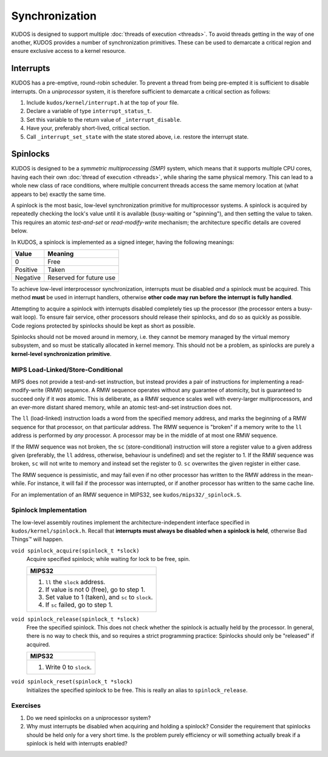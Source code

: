 Synchronization
===============

KUDOS is designed to support multiple :doc:`threads of execution <threads>`. To
avoid threads getting in the way of one another, KUDOS provides a number of
synchronization primitives. These can be used to demarcate a critical region
and ensure exclusive access to a kernel resource.

Interrupts
----------

KUDOS has a pre-emptive, round-robin scheduler. To prevent a thread from being
pre-empted it is sufficient to disable interrupts. On a *uniprocessor* system,
it is therefore sufficient to demarcate a critical section as follows:

1. Include ``kudos/kernel/interrupt.h`` at the top of your file.

2. Declare a variable of type ``interrupt_status_t``.

3. Set this variable to the return value of ``_interrupt_disable``.

4. Have your, preferably short-lived, critical section.

5. Call ``_interrupt_set_state`` with the state stored above, i.e. restore the
   interrupt state.

Spinlocks
---------

KUDOS is designed to be a *symmetric multiprocessing (SMP)* system, which means
that it supports multiple CPU cores, having each their own :doc:`thread of
execution <threads>`, while sharing the same physical memory. This can lead to
a whole new class of race conditions, where multiple concurrent threads access
the same memory location at (what appears to be) exactly the same time.

A spinlock is the most basic, low-level synchronization primitive for
multiprocessor systems. A spinlock is acquired by repeatedly checking the
lock's value until it is available (busy-waiting or "spinning"), and then
setting the value to taken. This requires an atomic *test-and-set* or
*read-modify-write* mechanism; the architecture specific details are covered
below.

In KUDOS, a spinlock is implemented as a signed integer, having the following
meanings:

+----------+-------------------------+
| Value    | Meaning                 |
+==========+=========================+
| 0        | Free                    |
+----------+-------------------------+
| Positive | Taken                   |
+----------+-------------------------+
| Negative | Reserved for future use |
+----------+-------------------------+

To achieve low-level interprocessor synchronization, interrupts must be
disabled *and* a spinlock must be acquired. This method **must** be used in
interrupt handlers, otherwise **other code may run before the interrupt is
fully handled**.

Attempting to acquire a spinlock with interrupts disabled completely ties up
the processor (the processor enters a busy-wait loop). To ensure fair service,
other processors should release their spinlocks, and do so as quickly as
possible. Code regions protected by spinlocks should be kept as short as
possible.

Spinlocks should not be moved around in memory, i.e. they cannot be memory
managed by the virtual memory subsystem, and so must be statically allocated in
kernel memory. This should not be a problem, as spinlocks are purely a
**kernel-level synchronization primitive**.

MIPS Load-Linked/Store-Conditional
^^^^^^^^^^^^^^^^^^^^^^^^^^^^^^^^^^

MIPS does not provide a test-and-set instruction, but instead provides a pair
of instructions for implementing a read-modify-write (RMW) sequence. A RMW
sequence operates without any guarantee of atomicity, but is guaranteed to
succeed only if it *was* atomic. This is deliberate, as a RMW sequence scales
well with every-larger multiprocessors, and an ever-more distant shared memory,
while an atomic test-and-set instruction does not.

The ``ll`` (load-linked) instruction loads a word from the specified memory
address, and marks the beginning of a RMW sequence for that processor, on that
particular address. The RMW sequence is "broken" if a memory write to the
``ll`` address is performed by *any* processor. A processor may be in the
middle of at most one RMW sequence.

If the RMW sequence was not broken, the ``sc`` (store-conditional) instruction
will store a register value to a given address given (preferably, the ``ll``
address, otherwise, behaviour is undefined) and set the register to 1. If the
RMW sequence was broken, ``sc`` will not write to memory and instead set the
register to 0. ``sc`` overwrites the given register in either case.

The RMW sequence is pessimistic, and may fail even if no other processor has
written to the RMW address in the mean-while. For instance, it will fail if the
processor was interrupted, or if another processor has written to the same
cache line.

For an implementation of an RMW sequence in MIPS32, see
``kudos/mips32/_spinlock.S``.

Spinlock Implementation
^^^^^^^^^^^^^^^^^^^^^^^

The low-level assembly routines implement the architecture-independent
interface specified in ``kudos/kernel/spinlock.h``.  Recall that **interrupts
must always be disabled when a spinlock is held**, otherwise Bad Things™ will
happen.

``void spinlock_acquire(spinlock_t *slock)``
  Acquire specified spinlock; while waiting for lock to be free, spin.

  +-------------------------------------------------------+
  | MIPS32                                                |
  +=======================================================+
  |  1. ``ll`` the ``slock`` address.                     |
  |  2. If value is not 0 (free), go to step 1.           |
  |  3. Set value to 1 (taken), and ``sc`` to ``slock``.  |
  |  4. If ``sc`` failed, go to step 1.                   |
  +-------------------------------------------------------+

``void spinlock_release(spinlock_t *slock)``
  Free the specified spinlock. This does not check whether the spinlock is
  actually held by the processor. In general, there is no way to check this,
  and so requires a strict programming practice: Spinlocks should only be
  "released" if acquired.

  +---------------------------+
  | MIPS32                    |
  +===========================+
  |  1. Write 0 to ``slock``. |
  +---------------------------+

``void spinlock_reset(spinlock_t *slock)``
  Initializes the specified spinlock to be free. This is really an alias to
  ``spinlock_release``.

Exercises
^^^^^^^^^

1. Do we need spinlocks on a uniprocessor system?

2. Why must interrupts be disabled when acquiring and holding a spinlock?
   Consider the requirement that spinlocks should be held only for a very
   short time. Is the problem purely efficiency or will something actually
   break if a spinlock is held with interrupts enabled?
